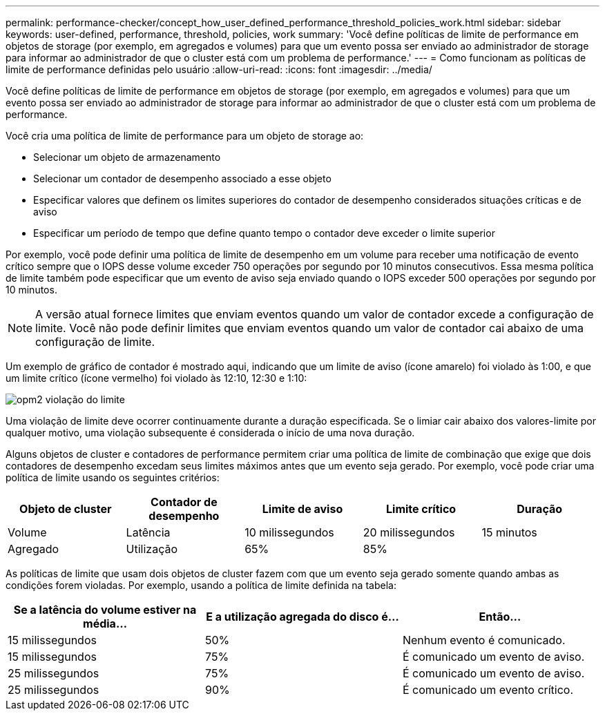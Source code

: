 ---
permalink: performance-checker/concept_how_user_defined_performance_threshold_policies_work.html 
sidebar: sidebar 
keywords: user-defined, performance, threshold, policies, work 
summary: 'Você define políticas de limite de performance em objetos de storage (por exemplo, em agregados e volumes) para que um evento possa ser enviado ao administrador de storage para informar ao administrador de que o cluster está com um problema de performance.' 
---
= Como funcionam as políticas de limite de performance definidas pelo usuário
:allow-uri-read: 
:icons: font
:imagesdir: ../media/


[role="lead"]
Você define políticas de limite de performance em objetos de storage (por exemplo, em agregados e volumes) para que um evento possa ser enviado ao administrador de storage para informar ao administrador de que o cluster está com um problema de performance.

Você cria uma política de limite de performance para um objeto de storage ao:

* Selecionar um objeto de armazenamento
* Selecionar um contador de desempenho associado a esse objeto
* Especificar valores que definem os limites superiores do contador de desempenho considerados situações críticas e de aviso
* Especificar um período de tempo que define quanto tempo o contador deve exceder o limite superior


Por exemplo, você pode definir uma política de limite de desempenho em um volume para receber uma notificação de evento crítico sempre que o IOPS desse volume exceder 750 operações por segundo por 10 minutos consecutivos. Essa mesma política de limite também pode especificar que um evento de aviso seja enviado quando o IOPS exceder 500 operações por segundo por 10 minutos.

[NOTE]
====
A versão atual fornece limites que enviam eventos quando um valor de contador excede a configuração de limite. Você não pode definir limites que enviam eventos quando um valor de contador cai abaixo de uma configuração de limite.

====
Um exemplo de gráfico de contador é mostrado aqui, indicando que um limite de aviso (ícone amarelo) foi violado às 1:00, e que um limite crítico (ícone vermelho) foi violado às 12:10, 12:30 e 1:10:

image::../media/opm2_threshold_breach.gif[opm2 violação do limite]

Uma violação de limite deve ocorrer continuamente durante a duração especificada. Se o limiar cair abaixo dos valores-limite por qualquer motivo, uma violação subsequente é considerada o início de uma nova duração.

Alguns objetos de cluster e contadores de performance permitem criar uma política de limite de combinação que exige que dois contadores de desempenho excedam seus limites máximos antes que um evento seja gerado. Por exemplo, você pode criar uma política de limite usando os seguintes critérios:

|===
| Objeto de cluster | Contador de desempenho | Limite de aviso | Limite crítico | Duração 


 a| 
Volume
 a| 
Latência
 a| 
10 milissegundos
 a| 
20 milissegundos
 a| 
15 minutos



 a| 
Agregado
 a| 
Utilização
 a| 
65%
 a| 
85%
 a| 

|===
As políticas de limite que usam dois objetos de cluster fazem com que um evento seja gerado somente quando ambas as condições forem violadas. Por exemplo, usando a política de limite definida na tabela:

|===
| Se a latência do volume estiver na média... | E a utilização agregada do disco é... | Então... 


 a| 
15 milissegundos
 a| 
50%
 a| 
Nenhum evento é comunicado.



 a| 
15 milissegundos
 a| 
75%
 a| 
É comunicado um evento de aviso.



 a| 
25 milissegundos
 a| 
75%
 a| 
É comunicado um evento de aviso.



 a| 
25 milissegundos
 a| 
90%
 a| 
É comunicado um evento crítico.

|===